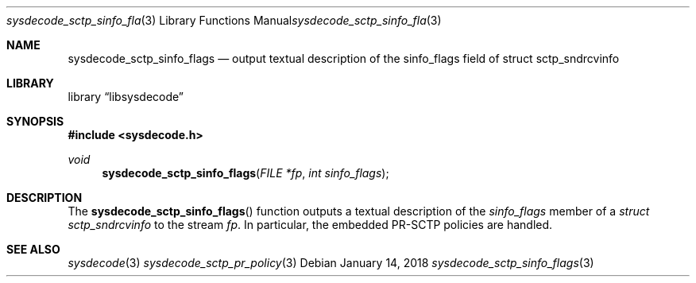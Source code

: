 .\"
.\" Copyright (c) 2018 Michael Tuexen <tuexen@FreeBSD.org>
.\" All rights reserved.
.\"
.\" Redistribution and use in source and binary forms, with or without
.\" modification, are permitted provided that the following conditions
.\" are met:
.\" 1. Redistributions of source code must retain the above copyright
.\"    notice, this list of conditions and the following disclaimer.
.\" 2. Redistributions in binary form must reproduce the above copyright
.\"    notice, this list of conditions and the following disclaimer in the
.\"    documentation and/or other materials provided with the distribution.
.\"
.\" THIS SOFTWARE IS PROVIDED BY THE AUTHOR AND CONTRIBUTORS ``AS IS'' AND
.\" ANY EXPRESS OR IMPLIED WARRANTIES, INCLUDING, BUT NOT LIMITED TO, THE
.\" IMPLIED WARRANTIES OF MERCHANTABILITY AND FITNESS FOR A PARTICULAR PURPOSE
.\" ARE DISCLAIMED.  IN NO EVENT SHALL THE AUTHOR OR CONTRIBUTORS BE LIABLE
.\" FOR ANY DIRECT, INDIRECT, INCIDENTAL, SPECIAL, EXEMPLARY, OR CONSEQUENTIAL
.\" DAMAGES (INCLUDING, BUT NOT LIMITED TO, PROCUREMENT OF SUBSTITUTE GOODS
.\" OR SERVICES; LOSS OF USE, DATA, OR PROFITS; OR BUSINESS INTERRUPTION)
.\" HOWEVER CAUSED AND ON ANY THEORY OF LIABILITY, WHETHER IN CONTRACT, STRICT
.\" LIABILITY, OR TORT (INCLUDING NEGLIGENCE OR OTHERWISE) ARISING IN ANY WAY
.\" OUT OF THE USE OF THIS SOFTWARE, EVEN IF ADVISED OF THE POSSIBILITY OF
.\" SUCH DAMAGE.
.\"
.\" $FreeBSD$
.\"
.Dd January 14, 2018
.Dt sysdecode_sctp_sinfo_flags 3
.Os
.Sh NAME
.Nm sysdecode_sctp_sinfo_flags
.Nd output textual description of the sinfo_flags field of struct sctp_sndrcvinfo
.Sh LIBRARY
.Lb libsysdecode
.Sh SYNOPSIS
.In sysdecode.h
.Ft void
.Fn sysdecode_sctp_sinfo_flags "FILE *fp" "int sinfo_flags"
.Sh DESCRIPTION
The
.Fn sysdecode_sctp_sinfo_flags
function outputs a textual description of the
.Fa sinfo_flags
member of a
.Vt struct sctp_sndrcvinfo
to the stream
.Fa fp .
In particular, the embedded PR-SCTP policies are handled.
.Sh SEE ALSO
.Xr sysdecode 3
.Xr sysdecode_sctp_pr_policy 3
